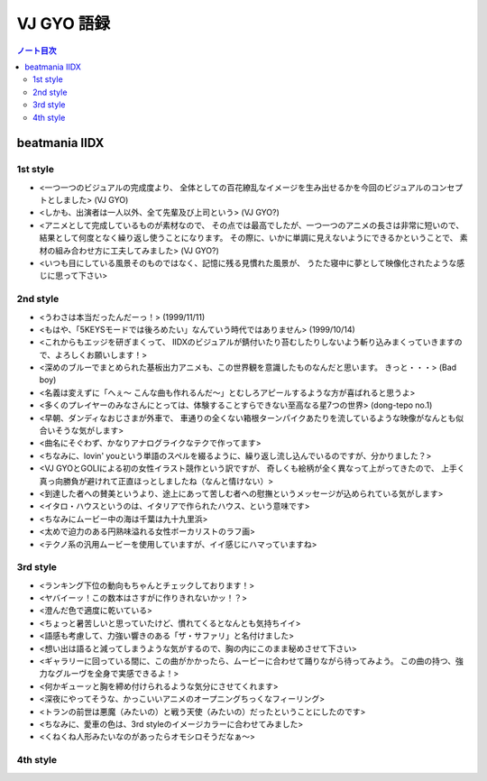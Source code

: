 ======================================================================
VJ GYO 語録
======================================================================

.. contents:: ノート目次

beatmania IIDX
======================================================================

1st style
----------------------------------------------------------------------
.. http://www.konami.jp/am/bm2dx/bm2dx1/new_song.html

* <一つ一つのビジュアルの完成度より、
  全体としての百花繚乱なイメージを生み出せるかを今回のビジュアルのコンセプトとしました> (VJ GYO)
* <しかも、出演者は一人以外、全て先輩及び上司という> (VJ GYO?)
* <アニメとして完成しているものが素材なので、
  その点では最高でしたが、一つ一つのアニメの長さは非常に短いので、
  結果として何度となく繰り返し使うことになります。
  その際に、いかに単調に見えないようにできるかということで、
  素材の組み合わせ方に工夫してみました> (VJ GYO?)
* <いつも目にしている風景そのものではなく、記憶に残る見慣れた風景が、
  うたた寝中に夢として映像化されたような感じに思って下さい>

2nd style
----------------------------------------------------------------------
* <うわさは本当だったんだーっ！> (1999/11/11)
* <もはや、「5KEYSモードでは後ろめたい」なんていう時代ではありません> (1999/10/14)
* <これからもエッジを研ぎまくって、
  IIDXのビジュアルが錆付いたり苔むしたりしないよう斬り込みまくっていきますので、よろしくお願いします！>

* <深めのブルーでまとめられた基板出力アニメも、この世界観を意識したものなんだと思います。
  きっと・・・> (Bad boy)
* <名義は変えずに「へぇ～ こんな曲も作れるんだ～」とむしろアピールするような方が喜ばれると思うよ>
* <多くのプレイヤーのみなさんにとっては、体験することすらできない至高なる星7つの世界> (dong-tepo no.1)
* <早朝、ダンディなおじさまが外車で、
  車通りの全くない箱根ターンパイクあたりを流しているような映像がなんとも似合いそうな気がします>
* <曲名にそぐわず、かなりアナログライクなテクで作ってます>
* <ちなみに、lovin' youという単語のスペルを綴るように、繰り返し流し込んでいるのですが、分かりました？>
* <VJ GYOとGOLIによる初の女性イラスト競作という訳ですが、
  奇しくも絵柄が全く異なって上がってきたので、
  上手く真っ向勝負が避けれて正直ほっとしましたね（なんと情けない）>
* <到達した者への賛美というより、途上にあって苦しむ者への慰撫というメッセージが込められている気がします>
* <イタロ・ハウスというのは、イタリアで作られたハウス、という意味です>
* <ちなみにムービー中の海は千葉は九十九里浜>
* <太めで迫力のある円熟味溢れる女性ボーカリストのラフ画>
* <テクノ系の汎用ムービーを使用していますが、イイ感じにハマっていますね>

3rd style
----------------------------------------------------------------------
* <ランキング下位の動向もちゃんとチェックしております！>
* <ヤバイーッ！この数本はさすがに作りきれないかッ！？>
* <澄んだ色で適度に乾いている>
* <ちょっと暑苦しいと思っていたけど、慣れてくるとなんとも気持ちイイ>
* <語感も考慮して、力強い響きのある「ザ・サファリ」と名付けました>
* <想い出は語ると減ってしまうような気がするので、胸の内にこのまま秘めさせて下さい>
* <ギャラリーに回っている間に、この曲がかかったら、ムービーに合わせて踊りながら待ってみよう。
  この曲の持つ、強力なグルーヴを全身で実感できるよ！>
* <何かギューッと胸を締め付けられるような気分にさせてくれます>
* <深夜にやってそうな、かっこいいアニメのオープニングちっくなフィーリング>
* <トランの前世は悪魔（みたいの）と戦う天使（みたいの）だったということにしたのです>

* <ちなみに、愛車の色は、3rd styleのイメージカラーに合わせてみました>
* <くねくね人形みたいなのがあったらオモシロそうだなぁ～>


4th style
----------------------------------------------------------------------
